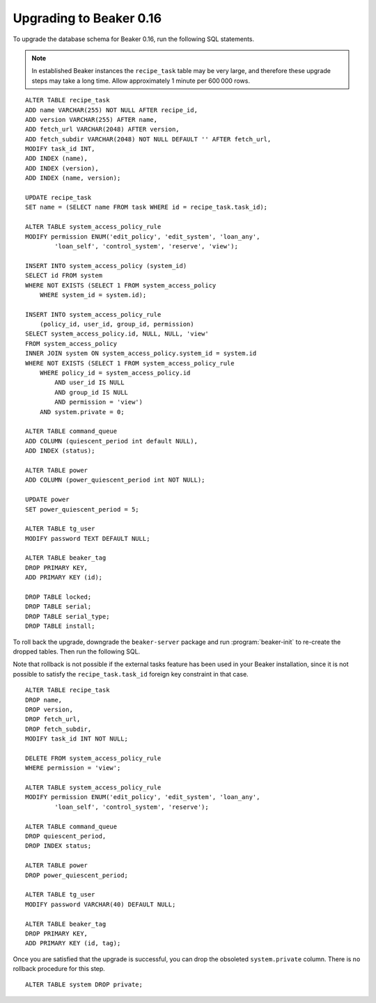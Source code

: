 Upgrading to Beaker 0.16
========================

To upgrade the database schema for Beaker 0.16, run the following SQL 
statements.

.. note:: In established Beaker instances the ``recipe_task`` table may be very 
   large, and therefore these upgrade steps may take a long time. Allow 
   approximately 1 minute per 600 000 rows.

::

    ALTER TABLE recipe_task
    ADD name VARCHAR(255) NOT NULL AFTER recipe_id,
    ADD version VARCHAR(255) AFTER name,
    ADD fetch_url VARCHAR(2048) AFTER version,
    ADD fetch_subdir VARCHAR(2048) NOT NULL DEFAULT '' AFTER fetch_url,
    MODIFY task_id INT,
    ADD INDEX (name),
    ADD INDEX (version),
    ADD INDEX (name, version);

    UPDATE recipe_task
    SET name = (SELECT name FROM task WHERE id = recipe_task.task_id);

    ALTER TABLE system_access_policy_rule
    MODIFY permission ENUM('edit_policy', 'edit_system', 'loan_any',
            'loan_self', 'control_system', 'reserve', 'view');

    INSERT INTO system_access_policy (system_id)
    SELECT id FROM system
    WHERE NOT EXISTS (SELECT 1 FROM system_access_policy
        WHERE system_id = system.id);

    INSERT INTO system_access_policy_rule
        (policy_id, user_id, group_id, permission)
    SELECT system_access_policy.id, NULL, NULL, 'view'
    FROM system_access_policy
    INNER JOIN system ON system_access_policy.system_id = system.id
    WHERE NOT EXISTS (SELECT 1 FROM system_access_policy_rule
        WHERE policy_id = system_access_policy.id
            AND user_id IS NULL
            AND group_id IS NULL
            AND permission = 'view')
        AND system.private = 0;

    ALTER TABLE command_queue
    ADD COLUMN (quiescent_period int default NULL),
    ADD INDEX (status);

    ALTER TABLE power
    ADD COLUMN (power_quiescent_period int NOT NULL);

    UPDATE power
    SET power_quiescent_period = 5;

    ALTER TABLE tg_user
    MODIFY password TEXT DEFAULT NULL;

    ALTER TABLE beaker_tag
    DROP PRIMARY KEY,
    ADD PRIMARY KEY (id);

    DROP TABLE locked;
    DROP TABLE serial;
    DROP TABLE serial_type;
    DROP TABLE install;

To roll back the upgrade, downgrade the ``beaker-server`` package and run 
:program:`beaker-init` to re-create the dropped tables. Then run the following 
SQL.

Note that rollback is not possible if the external tasks feature has been used 
in your Beaker installation, since it is not possible to satisfy the 
``recipe_task.task_id`` foreign key constraint in that case.

::

    ALTER TABLE recipe_task
    DROP name,
    DROP version,
    DROP fetch_url,
    DROP fetch_subdir,
    MODIFY task_id INT NOT NULL;

    DELETE FROM system_access_policy_rule
    WHERE permission = 'view';

    ALTER TABLE system_access_policy_rule
    MODIFY permission ENUM('edit_policy', 'edit_system', 'loan_any',
            'loan_self', 'control_system', 'reserve');

    ALTER TABLE command_queue
    DROP quiescent_period,
    DROP INDEX status;

    ALTER TABLE power
    DROP power_quiescent_period;

    ALTER TABLE tg_user
    MODIFY password VARCHAR(40) DEFAULT NULL;

    ALTER TABLE beaker_tag
    DROP PRIMARY KEY,
    ADD PRIMARY KEY (id, tag);

Once you are satisfied that the upgrade is successful, you can drop the
obsoleted ``system.private`` column. There is no rollback procedure for this 
step.

::

    ALTER TABLE system DROP private;
